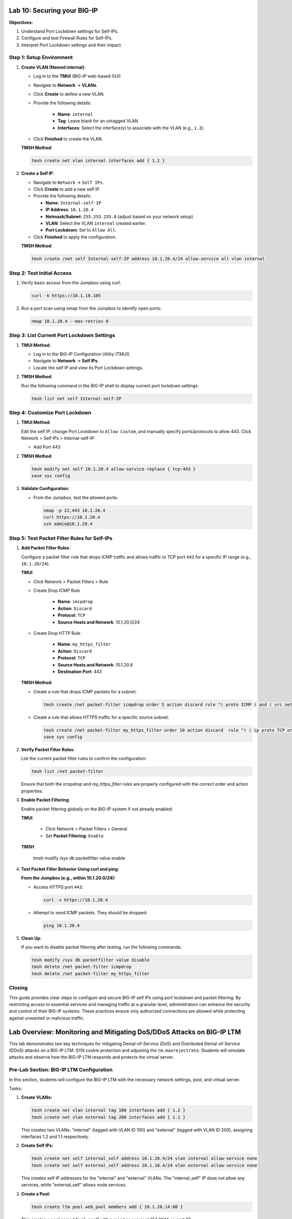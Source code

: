 Lab 10: Securing your BIG-IP
==================================

**Objectives:**

1. Understand Port Lockdown settings for Self-IPs.
2. Configure and test Firewall Rules for Self-IPs.
3. Interpret Port Lockdown settings and their impact.

Step 1: Setup Environment
--------------------------

#. **Create VLAN (Named internal)**:

   - Log in to the **TMUI** (BIG-IP web-based GUI) 
   - Navigate to **Network** -> **VLANs**.
   - Click **Create** to define a new VLAN.
   - Provide the following details:
   
      - **Name**: ``internal``
      - **Tag**: Leave blank for an untagged VLAN
      - **Interfaces**: Select the interface(s) to associate with the VLAN (e.g., ``1.2``).

   - Click **Finished** to create the VLAN.

   .. image:: /_static/101//vlan.png
      :width: 400

   **TMSH Method**:

   .. code-block:: bash

      tmsh create net vlan internal interfaces add { 1.2 }

#. **Create a Self IP**:

   - Navigate to ``Network`` -> ``Self IPs``.
   - Click **Create** to add a new self IP.
   - Provide the following details:
     
     - **Name**: ``Internal-self-IP``
     - **IP Address**: ``10.1.20.4``
     - **Netmask/Subnet**: ``255.255.255.0`` (adjust based on your network setup)
     - **VLAN**: Select the VLAN ``internal`` created earlier.
     - **Port Lockdown**: Set to ``Allow All``.

   - Click **Finished** to apply the configuration.

   .. image:: /_static/101//self-ip.png
      :width: 400

   **TMSH Method**:

   .. code-block:: bash

      tmsh create /net self Internal-self-IP address 10.1.20.4/24 allow-service all vlan internal


Step 2: Test Initial Access
---------------------------

1. Verify basic access from the Jumpbox using `curl`:

   .. code-block:: bash

      curl -k https://10.1.10.105

2. Run a port scan using `nmap` from the Jumpbox to identify open ports:

   .. code-block:: bash

      nmap 10.1.20.4 --max-retries 0

Step 3: List Current Port Lockdown Settings
-------------------------------------------

1. **TMUI Method**:

   - Log in to the BIG-IP Configuration Utility (TMUI).
   - Navigate to **Network** -> **Self IPs**.
   - Locate the self IP and view its Port Lockdown settings.

   .. image:: /_static/101//port-lockdown.png
      :width: 400

2. **TMSH Method**:

   Run the following command in the BIG-IP shell to display current port lockdown settings:

   .. code-block:: bash

      tmsh list net self Internal-self-IP


Step 4: Customize Port Lockdown
-------------------------------

1. **TMUI Method**:

   Edit the self IP, change Port Lockdown to ``Allow Custom``, and manually specify ports/protocols to allow 443. Click Network > Self IPs > Internal-self-IP.

   - Add Port 443

   .. image:: /_static/101//custom-ports.png
      :width: 400

2. **TMSH Method**:

   .. code-block:: bash

      tmsh modify net self 10.1.20.4 allow-service replace { tcp:443 }
      save sys config

3. **Validate Configuration**:

   - From the Jumpbox, test the allowed ports:

     .. code-block:: bash

      nmap -p 22,443 10.1.20.4
      curl https://10.1.20.4
      ssh admin@10.1.20.4

Step 5: Test Packet Filter Rules for Self-IPs
---------------------------------------------

1. **Add Packet Filter Rules**:

   Configure a packet filter rule that drops ICMP traffic and allows traffic to TCP port ``443`` for a specific IP range (e.g., ``10.1.20/24``).

   **TMUI**
   
   - Click Network > Packet Filters > Rule

   - Create Drop ICMP Rule 

      - **Name**: ``imcpdrop``
      - **Action**: ``Discard``
      - **Protocol**: ``TCP``
      - **Source Hosts and Network**: 10.1.20.0/24
   
   .. image:: /_static/101//icmp-filter.png
      :width: 400

   - Create Drop HTTP Rule

      - **Name**: ``my_https_filter``
      - **Action**: ``Discard``
      - **Protocol**: ``TCP``
      - **Source Hosts and Network**: 10.1.20.6
      - **Destination Port**: 443

   .. image:: /_static/101//http-filter.png
      :width: 400

   **TMSH Method**:

   - Create a rule that drops ICMP packets for a subnet:
     
     .. code-block:: bash

        tmsh create /net packet-filter icmpdrop order 5 action discard rule "( proto ICMP ) and ( src net 10.1.20.0/24 )"

   - Create a rule that allows HTTPS traffic for a specific source subnet:
     
     .. code-block:: bash

        tmsh create /net packet-filter my_https_filter order 10 action discard  rule "( ( ip proto TCP or ip6 proto TCP )  ) and ( src host 10.1.20.6 ) and ( dst port 443 )"
        save sys config

2. **Verify Packet Filter Rules**:

   List the current packet filter rules to confirm the configuration:

   .. code-block:: bash

      tmsh list /net packet-filter

   Ensure that both the `icmpdrop` and `my_https_filter` rules are properly configured with the correct order and action properties.

3. **Enable Packet Filtering**:

   Enable packet filtering globally on the BIG-IP system if not already enabled:

   **TMUI**

      - Click Network > Packet Filters > General
      - Set **Packet Filtering**: ``Enable``

   .. image:: /_static/101//enable-filter.png
      :width: 400

   .. code-block:: bash

   **TMSH**

      tmsh modify /sys db packetfilter value enable

4. **Test Packet Filter Behavior Using curl and ping**:

   **From the Jumpbox (e.g., within 10.1.20.0/24):**

   - Access HTTPS port ``443``:

     .. code-block:: bash

        curl -v https://10.1.20.4

   - Attempt to send ICMP packets. They should be dropped:

     .. code-block:: bash

        ping 10.1.20.4


5. **Clean Up**:

   If you want to disable packet filtering after testing, run the following commands:

   .. code-block:: bash

      tmsh modify /sys db packetfilter value disable
      tmsh delete /net packet-filter icmpdrop
      tmsh delete /net packet-filter my_https_filter

Closing
-------

This guide provides clear steps to configure and secure BIG-IP self IPs using port lockdown and packet filtering. By restricting access to essential services and managing traffic at a granular level, administrators can enhance the security and control of their BIG-IP systems. These practices ensure only authorized connections are allowed while protecting against unwanted or malicious traffic.

Lab Overview: Monitoring and Mitigating DoS/DDoS Attacks on BIG-IP LTM
===================================================================

This lab demonstrates two key techniques for mitigating Denial-of-Service (DoS) and Distributed Denial-of-Service (DDoS) attacks on a BIG-IP LTM: SYN cookie protection and adjusting the ``tm.maxrejectrate``. Students will simulate attacks and observe how the BIG-IP LTM responds and protects the virtual server.

Pre-Lab Section: BIG-IP LTM Configuration
------------------------------------------

In this section, students will configure the BIG-IP LTM with the necessary network settings, pool, and virtual server.

Tasks:

1.  **Create VLANs:**

    .. code-block:: bash

        tmsh create net vlan internal tag 100 interfaces add { 1.2 }
        tmsh create net vlan external tag 200 interfaces add { 1.1 }

    This creates two VLANs: "internal" (tagged with VLAN ID 100) and "external" (tagged with VLAN ID 200), assigning interfaces 1.2 and 1.1 respectively.

2.  **Create Self IPs:**

    .. code-block:: bash

        tmsh create net self internal_self address 10.1.20.4/24 vlan internal allow-service none
        tmsh create net self external_self address 10.1.10.4/24 vlan external allow-service none

    This creates self IP addresses for the "internal" and "external" VLANs. The "internal_self" IP does not allow any services, while "external_self" allows node services.

3.  **Create a Pool:**

    .. code-block:: bash

        tmsh create ltm pool web_pool members add { 10.1.20.14:80 }

    This creates a pool named "web_pool" with a member server at 10.1.20.14 on port 80.

4.  **Create a Virtual Server:**

    .. code-block:: bash

        tmsh create ltm virtual web_virtual destination 10.1.10.100:80 ip-protocol tcp pool web_pool

    This creates a virtual server named "web_virtual" listening on 10.1.10.100:80 (TCP) and directs traffic to the "web_pool".

Section 1: SYN Cookie Protection
---------------------------------

**Objective:** To understand how BIG-IP LTM uses SYN cookies to protect against SYN flood attacks.

**Background:**

SYN flood attacks exploit the TCP handshake process by sending a high volume of SYN packets without completing the handshake. This can overwhelm the server's resources. SYN cookie protection is a mechanism where the BIG-IP LTM uses a cryptographic cookie in the SYN-ACK packet to validate the client's connection attempt, without storing state for every SYN.

**Tasks:**

1.  **Describe SYN Cookie Protection:**

    * Explain the TCP handshake process.
    * Explain how SYN flood attacks disrupt this process.
    * Describe how SYN cookies work to mitigate SYN flood attacks.

2.  **Simulate a SYN Flood Attack:**

    * Use the ``hping3`` tool to generate a SYN flood attack:

        .. code-block:: bash

            hping3 -S -p 80 --flood 10.1.10.100 --rand-source

        * ``-S``: Sets the SYN flag.
        * ``-p 80``: Sets the destination port to 80.
        * ``--flood``: Sends packets as fast as possible.
        * ``--rand-source``: Uses random source IP addresses.
    * Explain the function of each parameter in the ``hping3`` command.

3.  **Observe BIG-IP LTM Behavior:**

    * Monitor the BIG-IP LTM logs (``/var/log/ltm``) for SYN cookie activation messages.
    * Students should observe messages similar to:
        * ``01010038:4: Syncookie counter 64005 exceeded vip threshold 64000 for virtual = 10.1.10.100:8``
    * Explain the meaning of these log messages.

**Expected Results:**

* Students will observe that the BIG-IP LTM activates SYN cookie protection under the simulated SYN flood attack.
* The BIG-IP LTM continues to respond to legitimate traffic while mitigating the attack.

Section 2: tm.maxrejectrate
---------------------------

**Objective:** To understand how ``tm.maxrejectrate`` helps to limit the rate at which the BIG-IP LTM sends TCP RST or ICMP unreachable packets, preventing the BIG-IP itself from being overwhelmed.

**Background:**

The ``tm.maxrejectrate`` setting on the BIG-IP LTM controls the maximum number of TCP RST or ICMP unreachable packets the BIG-IP sends per second. This is important to prevent the BIG-IP from being overwhelmed by the attack itself, especially in cases of DoS attacks involving non-SYN packets or spoofed traffic.

**Tasks:**

1.  **Describe Maximum Reject Protection:**

    * Explain the purpose of sending TCP RST or ICMP unreachable packets.
    * Explain why limiting the rate of these responses is important.
    * Introduce the ``tm.maxrejectrate`` database key.

2.  **Simulate an Attack:**

    * Use ``hping3`` to send a flood of TCP packets with the ACK flag set:

        .. code-block:: bash

            hping3 -S -p 80 --flood 10.1.10.100 -A

        * ``-A``: Sets the ACK flag.
    * Explain how this attack differs from a SYN flood.

3.  **Observe BIG-IP LTM Behavior:**

    * Monitor the BIG-IP LTM logs (``/var/log/ltm``) for messages related to ``tm.maxrejectrate``.
    * Students should observe messages similar to:
        * ``011e0001:4: Limiting open port RST response from 251 to 250 packets/sec for traffic-group /Common/traffic-group-``
    * Explain the meaning of these log messages and how they indicate that ``tm.maxrejectrate`` is working.

**Expected Results:**

* Students will observe that the BIG-IP LTM limits the rate of RST packets it sends in response to the attack.
* This prevents the BIG-IP LTM itself from becoming a victim of the attack.

Conclusion
----------

This lab demonstrates two important mechanisms for mitigating DoS/DDoS attacks on BIG-IP LTM. SYN cookie protection protects backend servers from SYN flood attacks, while ``tm.maxrejectrate`` protects the BIG-IP LTM itself from being overwhelmed by high-volume attacks. By understanding and configuring these features, students can effectively enhance the security and availability of applications behind a BIG-IP LTM.